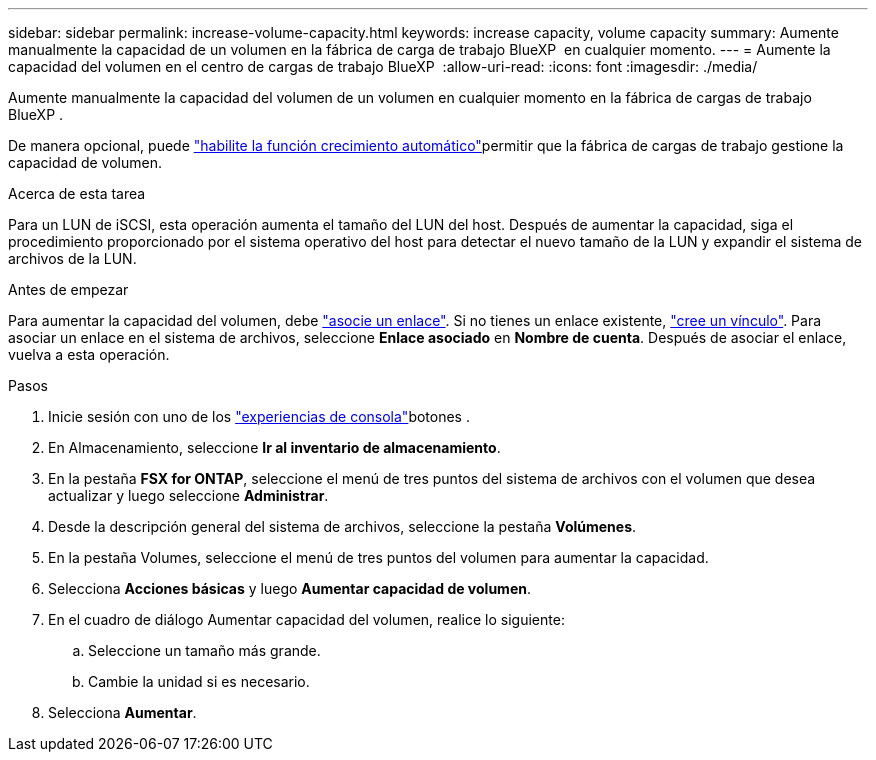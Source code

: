 ---
sidebar: sidebar 
permalink: increase-volume-capacity.html 
keywords: increase capacity, volume capacity 
summary: Aumente manualmente la capacidad de un volumen en la fábrica de carga de trabajo BlueXP  en cualquier momento. 
---
= Aumente la capacidad del volumen en el centro de cargas de trabajo BlueXP 
:allow-uri-read: 
:icons: font
:imagesdir: ./media/


[role="lead"]
Aumente manualmente la capacidad del volumen de un volumen en cualquier momento en la fábrica de cargas de trabajo BlueXP .

De manera opcional, puede link:edit-volume-autogrow.html["habilite la función crecimiento automático"]permitir que la fábrica de cargas de trabajo gestione la capacidad de volumen.

.Acerca de esta tarea
Para un LUN de iSCSI, esta operación aumenta el tamaño del LUN del host. Después de aumentar la capacidad, siga el procedimiento proporcionado por el sistema operativo del host para detectar el nuevo tamaño de la LUN y expandir el sistema de archivos de la LUN.

.Antes de empezar
Para aumentar la capacidad del volumen, debe link:manage-links.html["asocie un enlace"]. Si no tienes un enlace existente, link:create-link.html["cree un vínculo"]. Para asociar un enlace en el sistema de archivos, seleccione *Enlace asociado* en *Nombre de cuenta*. Después de asociar el enlace, vuelva a esta operación.

.Pasos
. Inicie sesión con uno de los link:https://docs.netapp.com/us-en/workload-setup-admin/console-experiences.html["experiencias de consola"^]botones .
. En Almacenamiento, seleccione *Ir al inventario de almacenamiento*.
. En la pestaña *FSX for ONTAP*, seleccione el menú de tres puntos del sistema de archivos con el volumen que desea actualizar y luego seleccione *Administrar*.
. Desde la descripción general del sistema de archivos, seleccione la pestaña *Volúmenes*.
. En la pestaña Volumes, seleccione el menú de tres puntos del volumen para aumentar la capacidad.
. Selecciona *Acciones básicas* y luego *Aumentar capacidad de volumen*.
. En el cuadro de diálogo Aumentar capacidad del volumen, realice lo siguiente:
+
.. Seleccione un tamaño más grande.
.. Cambie la unidad si es necesario.


. Selecciona *Aumentar*.

